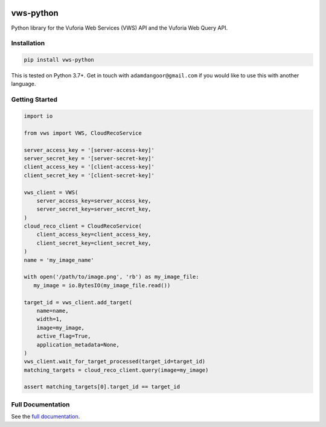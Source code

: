 |Build Status| |codecov| |PyPI| |Documentation Status|

vws-python
==========

Python library for the Vuforia Web Services (VWS) API and the Vuforia Web Query API.

Installation
------------

.. code:: sh

   pip install vws-python

This is tested on Python 3.7+.
Get in touch with ``adamdangoor@gmail.com`` if you would like to use this with another language.

Getting Started
---------------

.. code:: python

   import io

   from vws import VWS, CloudRecoService

   server_access_key = '[server-access-key]'
   server_secret_key = '[server-secret-key]'
   client_access_key = '[client-access-key]'
   client_secret_key = '[client-secret-key]'

   vws_client = VWS(
       server_access_key=server_access_key,
       server_secret_key=server_secret_key,
   )
   cloud_reco_client = CloudRecoService(
       client_access_key=client_access_key,
       client_secret_key=client_secret_key,
   )
   name = 'my_image_name'

   with open('/path/to/image.png', 'rb') as my_image_file:
      my_image = io.BytesIO(my_image_file.read())

   target_id = vws_client.add_target(
       name=name,
       width=1,
       image=my_image,
       active_flag=True,
       application_metadata=None,
   )
   vws_client.wait_for_target_processed(target_id=target_id)
   matching_targets = cloud_reco_client.query(image=my_image)

   assert matching_targets[0].target_id == target_id


Full Documentation
------------------

See the `full documentation <https://vws-python.readthedocs.io/en/latest>`__.

.. |Build Status| image:: https://github.com/VWS-Python/vws-python/workflows/CI/badge.svg
   :target: https://github.com/VWS-Python/vws-python/actions
.. |codecov| image:: https://codecov.io/gh/VWS-Python/vws-python/branch/master/graph/badge.svg
   :target: https://codecov.io/gh/VWS-Python/vws-python
.. |Documentation Status| image:: https://readthedocs.org/projects/vws-python/badge/?version=latest
   :target: https://vws-python.readthedocs.io/en/latest/?badge=latest
   :alt: Documentation Status
.. |PyPI| image:: https://badge.fury.io/py/VWS-Python.svg
   :target: https://badge.fury.io/py/VWS-Python
